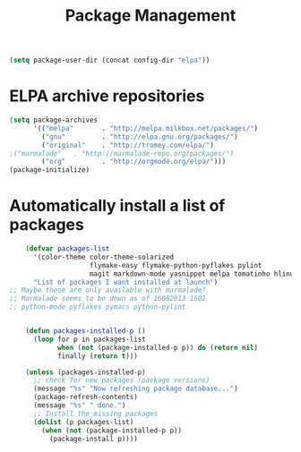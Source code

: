 #+TITLE: Package Management

  #+BEGIN_SRC emacs-lisp
    (setq package-user-dir (concat config-dir "elpa"))
  #+END_SRC

* ELPA archive repositories
  #+BEGIN_SRC emacs-lisp
        (setq package-archives
              '(("melpa"       . "http://melpa.milkbox.net/packages/")
                ("gnu"         . "http://elpa.gnu.org/packages/")
                ("original"    . "http://tromey.com/elpa/")
		;("marmalade"   . "http://marmalade-repo.org/packages/")
                ("org"         . "http://orgmode.org/elpa/")))
        (package-initialize)
  #+END_SRC

* Automatically install a list of packages
  #+BEGIN_SRC emacs-lisp
    (defvar packages-list
      '(color-theme color-theme-solarized
                    flymake-easy flymake-python-pyflakes pylint
                    magit markdown-mode yasnippet melpa tomatinho hlinum)
      "List of packages I want installed at launch")
;; Maybe these are only available with marmalade?
;; Marmalade seems to be down as of 16082013 1502
;; python-mode pyflakes pymacs python-pylint
    
    
    (defun packages-installed-p ()
      (loop for p in packages-list
            when (not (package-installed-p p)) do (return nil)
            finally (return t)))
    
    (unless (packages-installed-p)
      ;; check for new packages (package versions)
      (message "%s" "Now refreshing package database...")
      (package-refresh-contents)
      (message "%s" " done.")
      ;; Install the missing packages
      (dolist (p packages-list)
        (when (not (package-installed-p p))
          (package-install p))))
  #+END_SRC
